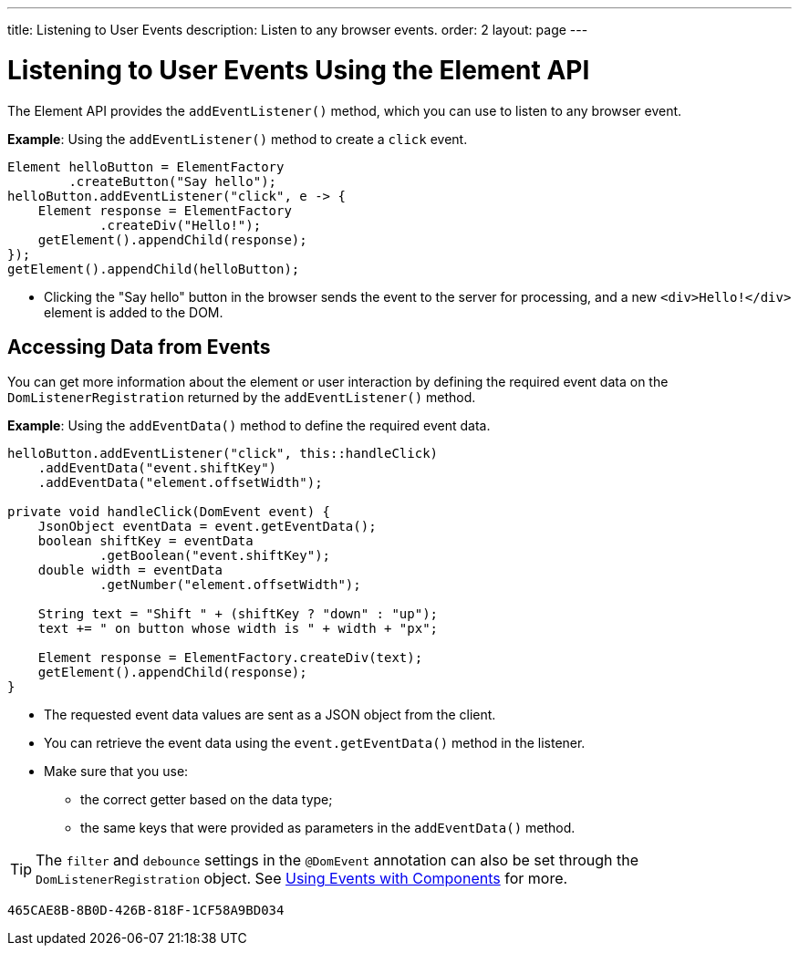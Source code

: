 ---
title: Listening to User Events
description: Listen to any browser events.
order: 2
layout: page
---

= Listening to User Events Using the Element API

The Element API provides the [methodname]`addEventListener()` method, which you can use to listen to any browser event.

*Example*: Using the [methodname]`addEventListener()` method to create a `click` event.
[source,java]
----
Element helloButton = ElementFactory
        .createButton("Say hello");
helloButton.addEventListener("click", e -> {
    Element response = ElementFactory
            .createDiv("Hello!");
    getElement().appendChild(response);
});
getElement().appendChild(helloButton);
----
* Clicking the "Say hello" button in the browser sends the event to the server for processing, and a new `<div>Hello!</div>` element is added to the DOM.

== Accessing Data from Events

You can get more information about the element or user interaction by defining the required event data on the [classname]`DomListenerRegistration` returned by the [methodname]`addEventListener()` method.

*Example*: Using the [methodname]`addEventData()` method to define the required event data.

[source,java]
----
helloButton.addEventListener("click", this::handleClick)
    .addEventData("event.shiftKey")
    .addEventData("element.offsetWidth");

private void handleClick(DomEvent event) {
    JsonObject eventData = event.getEventData();
    boolean shiftKey = eventData
            .getBoolean("event.shiftKey");
    double width = eventData
            .getNumber("element.offsetWidth");

    String text = "Shift " + (shiftKey ? "down" : "up");
    text += " on button whose width is " + width + "px";

    Element response = ElementFactory.createDiv(text);
    getElement().appendChild(response);
}
----
* The requested event data values are sent as a JSON object from the client.
* You can retrieve the event data using the [methodname]`event.getEventData()` method in the listener.
* Make sure that you use:
** the correct getter based on the data type;
** the same keys that were provided as parameters in the [methodname]`addEventData()` method.

[TIP]
The `filter` and `debounce` settings in the `@DomEvent` annotation can also be set through the [classname]`DomListenerRegistration` object. See <<{articles}/create-ui/creating-components/events#,Using Events with Components>> for more.


[discussion-id]`465CAE8B-8B0D-426B-818F-1CF58A9BD034`
